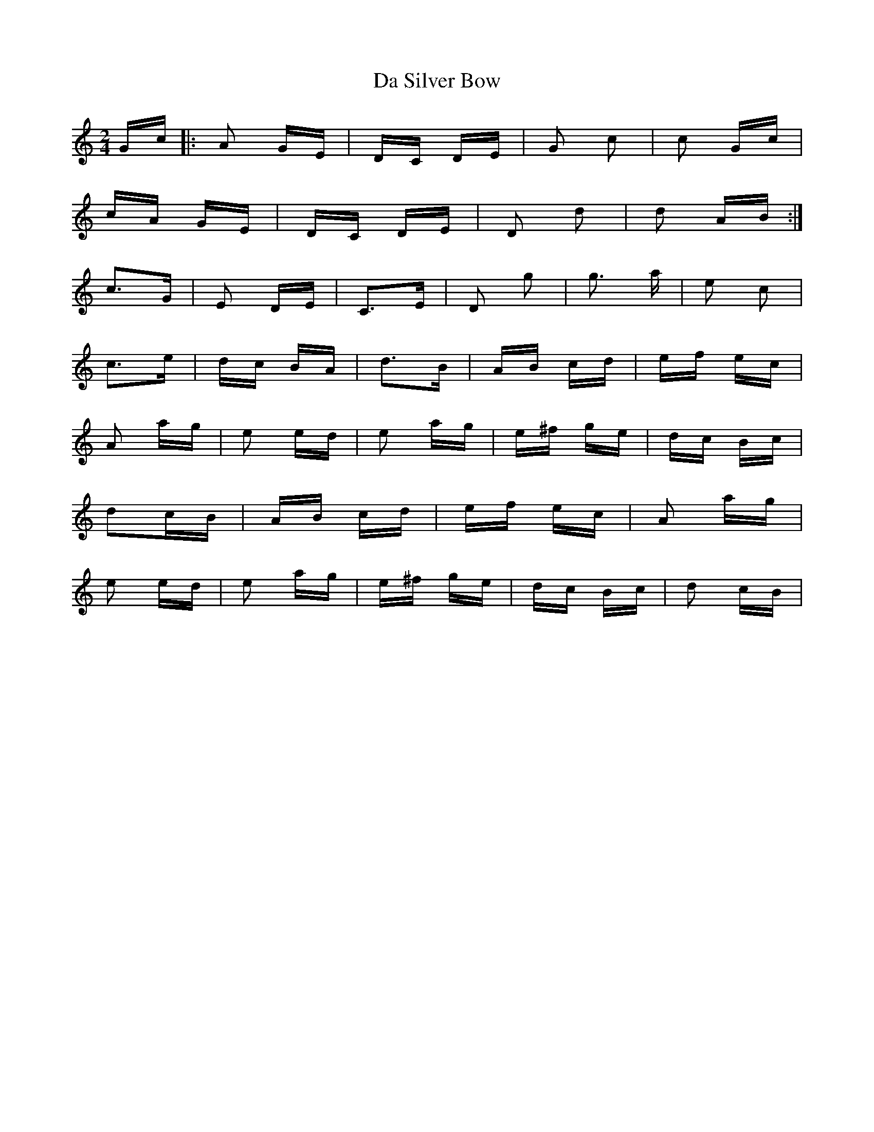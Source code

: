 X: 9095
T: Da Silver Bow
R: polka
M: 2/4
K: Cmajor
Gc|:A2 GE|DC DE|G2 c2|c2 Gc|
cA GE|DC DE|D2 d2|d2 AB:|
c3G|E2 DE|C3E|D2 g2|g3 a|e2 c2|
c3e|dc BA|d3B|AB cd|ef ec|
A2 ag|e2 ed|e2 ag|e^f ge|dc Bc|
d2cB|AB cd|ef ec|A2 ag|
e2 ed|e2 ag|e^f ge|dc Bc|d2 cB|

